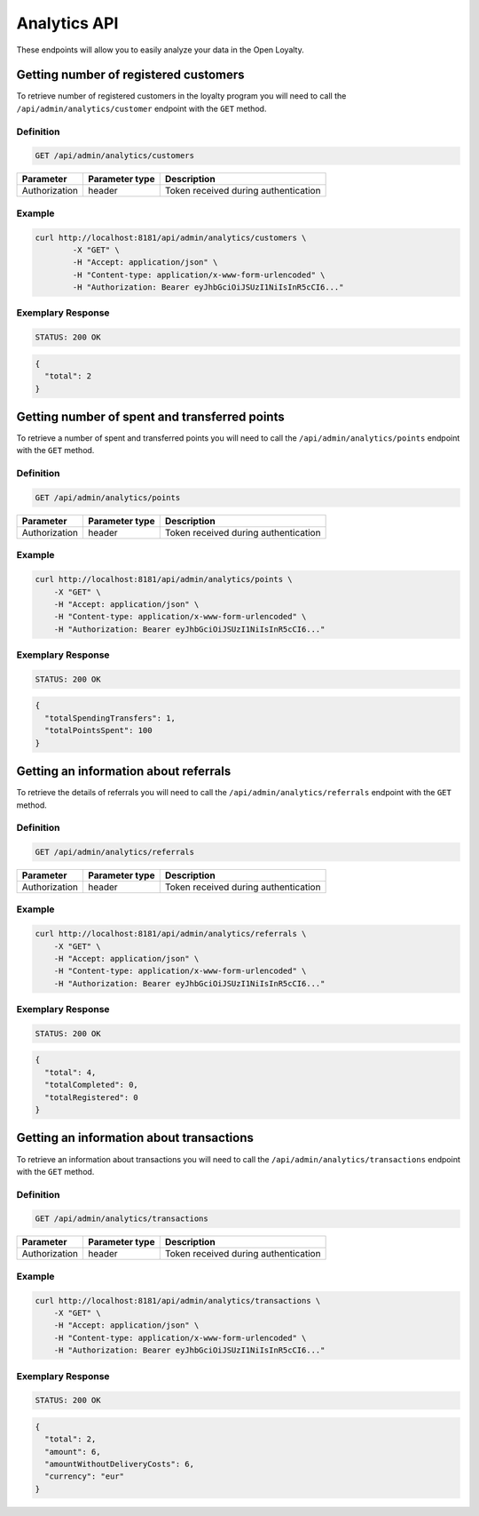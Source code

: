 Analytics API
=============

These endpoints will allow you to easily analyze your data in the Open Loyalty.

Getting number of registered customers
--------------------------------------

To retrieve number of registered customers in the loyalty program you will need to call the ``/api/admin/analytics/customer`` endpoint with the ``GET`` method.

Definition
^^^^^^^^^^

.. code-block:: text

    GET /api/admin/analytics/customers

+----------------------+----------------+------------------------------------------+
| Parameter            | Parameter type |  Description                             |
+======================+================+==========================================+
| Authorization        | header         | Token received during authentication     |
+----------------------+----------------+------------------------------------------+

Example
^^^^^^^

.. code-block:: bash

    curl http://localhost:8181/api/admin/analytics/customers \
	    -X "GET" \
	    -H "Accept: application/json" \
	    -H "Content-type: application/x-www-form-urlencoded" \
	    -H "Authorization: Bearer eyJhbGciOiJSUzI1NiIsInR5cCI6..."

Exemplary Response
^^^^^^^^^^^^^^^^^^

.. code-block:: text

    STATUS: 200 OK

.. code-block:: json

    {
      "total": 2
    }

Getting number of spent and transferred points
----------------------------------------------

To retrieve a number of spent and transferred points you will need to call the ``/api/admin/analytics/points`` endpoint with the ``GET`` method.

Definition
^^^^^^^^^^

.. code-block:: text

    GET /api/admin/analytics/points

+----------------------+----------------+------------------------------------------+
| Parameter            | Parameter type |  Description                             |
+======================+================+==========================================+
| Authorization        | header         | Token received during authentication     |
+----------------------+----------------+------------------------------------------+

Example
^^^^^^^

.. code-block:: bash

    curl http://localhost:8181/api/admin/analytics/points \
        -X "GET" \
        -H "Accept: application/json" \
        -H "Content-type: application/x-www-form-urlencoded" \
        -H "Authorization: Bearer eyJhbGciOiJSUzI1NiIsInR5cCI6..."

Exemplary Response
^^^^^^^^^^^^^^^^^^

.. code-block:: text

    STATUS: 200 OK

.. code-block:: json

    {
      "totalSpendingTransfers": 1,
      "totalPointsSpent": 100
    }

Getting an information about referrals
--------------------------------------

To retrieve the details of referrals you will need to call the ``/api/admin/analytics/referrals`` endpoint with the ``GET`` method.

Definition
^^^^^^^^^^

.. code-block:: text

    GET /api/admin/analytics/referrals

+----------------------+----------------+------------------------------------------+
| Parameter            | Parameter type |  Description                             |
+======================+================+==========================================+
| Authorization        | header         | Token received during authentication     |
+----------------------+----------------+------------------------------------------+

Example
^^^^^^^

.. code-block:: bash

    curl http://localhost:8181/api/admin/analytics/referrals \
        -X "GET" \
        -H "Accept: application/json" \
        -H "Content-type: application/x-www-form-urlencoded" \
        -H "Authorization: Bearer eyJhbGciOiJSUzI1NiIsInR5cCI6..."

Exemplary Response
^^^^^^^^^^^^^^^^^^

.. code-block:: text

    STATUS: 200 OK

.. code-block:: json

    {
      "total": 4,
      "totalCompleted": 0,
      "totalRegistered": 0
    }

Getting an information about transactions
-----------------------------------------

To retrieve an information about transactions you will need to call the ``/api/admin/analytics/transactions`` endpoint with the ``GET`` method.

Definition
^^^^^^^^^^

.. code-block:: text

    GET /api/admin/analytics/transactions

+----------------------+----------------+------------------------------------------+
| Parameter            | Parameter type |  Description                             |
+======================+================+==========================================+
| Authorization        | header         | Token received during authentication     |
+----------------------+----------------+------------------------------------------+

Example
^^^^^^^

.. code-block:: bash

    curl http://localhost:8181/api/admin/analytics/transactions \
        -X "GET" \
        -H "Accept: application/json" \
        -H "Content-type: application/x-www-form-urlencoded" \
        -H "Authorization: Bearer eyJhbGciOiJSUzI1NiIsInR5cCI6..."

Exemplary Response
^^^^^^^^^^^^^^^^^^

.. code-block:: text

    STATUS: 200 OK

.. code-block:: json

    {
      "total": 2,
      "amount": 6,
      "amountWithoutDeliveryCosts": 6,
      "currency": "eur"
    }
